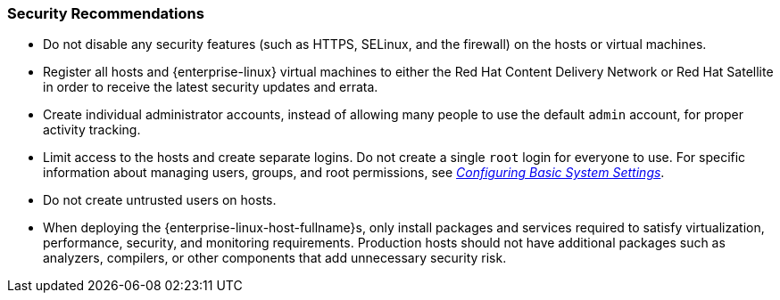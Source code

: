 :_content-type: CONCEPT
[id="security-recommendations"]
=== Security Recommendations

* Do not disable any security features (such as HTTPS, SELinux, and the firewall) on the hosts or virtual machines.

* Register all hosts and {enterprise-linux} virtual machines to either the Red Hat Content Delivery Network or Red Hat Satellite in order to receive the latest security updates and errata.

* Create individual administrator accounts, instead of allowing many people to use the default `admin` account, for proper activity tracking.

* Limit access to the hosts and create separate logins. Do not create a single `root` login for everyone to use. For specific information about managing users, groups, and root permissions, see link:{URL_rhel_docs_latest}html/configuring_basic_system_settings/[_Configuring Basic System Settings_].

* Do not create untrusted users on hosts.

* When deploying the {enterprise-linux-host-fullname}s, only install packages and services required to satisfy virtualization, performance, security, and monitoring requirements. Production hosts should not have additional packages such as analyzers, compilers, or other components that add unnecessary security risk.
